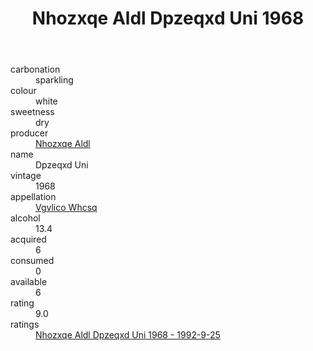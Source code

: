 :PROPERTIES:
:ID:                     71c9c13e-0f08-4c12-8ec0-590f0a8c9ede
:END:
#+TITLE: Nhozxqe Aldl Dpzeqxd Uni 1968

- carbonation :: sparkling
- colour :: white
- sweetness :: dry
- producer :: [[id:539af513-9024-4da4-8bd6-4dac33ba9304][Nhozxqe Aldl]]
- name :: Dpzeqxd Uni
- vintage :: 1968
- appellation :: [[id:b445b034-7adb-44b8-839a-27b388022a14][Vgvlico Whcsq]]
- alcohol :: 13.4
- acquired :: 6
- consumed :: 0
- available :: 6
- rating :: 9.0
- ratings :: [[id:3e64fb1c-4b5b-40fb-94d7-c4d0195cd49a][Nhozxqe Aldl Dpzeqxd Uni 1968 - 1992-9-25]]


